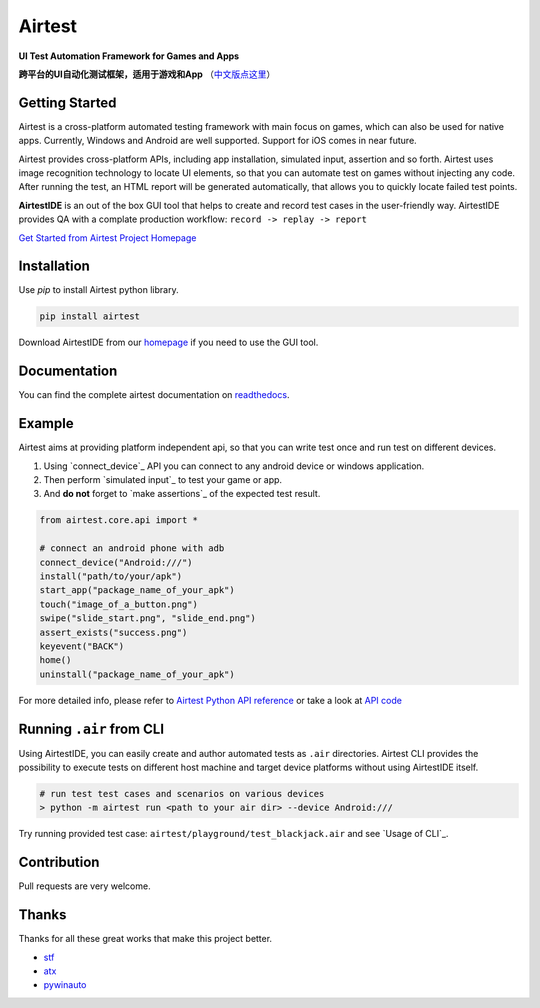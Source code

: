 Airtest
=======

**UI Test Automation Framework for Games and Apps**

**跨平台的UI自动化测试框架，适用于游戏和App** （`中文版点这里`_）


.. image:: demo.gif


Getting Started
---------------

Airtest is a cross-platform automated testing framework with main focus on games,
which can also be used for native apps. Currently, Windows and Android are well supported.
Support for iOS comes in near future.

Airtest provides cross-platform APIs, including app installation, simulated input, assertion and so forth. Airtest uses image recognition technology to locate UI elements, so that you can automate test on games without injecting any code. After running the test, an HTML report will be generated automatically, that allows you to quickly locate failed test points.

**AirtestIDE** is an out of the box GUI tool that helps to create and
record test cases in the user-friendly way. AirtestIDE provides QA with
a complate production workflow: ``record -> replay -> report``


`Get Started from Airtest Project Homepage`_


Installation
------------

Use `pip` to install Airtest python library. 

.. code:: shell

    pip install airtest


Download AirtestIDE from our `homepage`_ if you need to use the GUI tool.


Documentation
-------------

You can find the complete airtest documentation on `readthedocs`_.


Example
-------

Airtest aims at providing platform independent api, so that you can write test once and run test on different devices.

1. Using `connect_device`_ API you can connect to any android device or windows application. 

2. Then perform `simulated input`_ to test your game or app. 

3. And **do not** forget to `make assertions`_ of the expected test result. 


.. code:: python

    from airtest.core.api import *

    # connect an android phone with adb
    connect_device("Android:///")
    install("path/to/your/apk")
    start_app("package_name_of_your_apk")
    touch("image_of_a_button.png")
    swipe("slide_start.png", "slide_end.png")
    assert_exists("success.png")
    keyevent("BACK")
    home()
    uninstall("package_name_of_your_apk")


For more detailed info, please refer to `Airtest Python API reference`_ or take a look at `API code`_


Running ``.air`` from CLI
-------------------------

Using AirtestIDE, you can easily create and author automated tests as ``.air`` directories.
Airtest CLI provides the possibility to execute tests on different host machine and target device platforms without using AirtestIDE itself.

.. code:: shell

    # run test test cases and scenarios on various devices
    > python -m airtest run <path to your air dir> --device Android:///

Try running provided test case: ``airtest/playground/test_blackjack.air`` and see `Usage of CLI`_.


Contribution
------------

Pull requests are very welcome.


Thanks
------

Thanks for all these great works that make this project better.

- `stf`_
- `atx`_
- `pywinauto`_


.. _中文版点这里: ./README_zh.rst
.. _homepage: http://airtest.netease.com/
.. _Get Started from Airtest Project Homepage: http://airtest.netease.com/
.. _readthedocs: http://airtest.readthedocs.io/
.. _Airtest Python API reference: http://airtest.readthedocs.io/en/latest/all_module/airtest.core.api.html
.. _API reference: http://airtest.readthedocs.io/en/latest/index.html#main-api
.. _API code: ./airtest/core/api.py
.. _stf: https://github.com/openstf
.. _atx: https://github.com/NetEaseGame/ATX
.. _pywinauto: https://github.com/pywinauto/pywinauto
